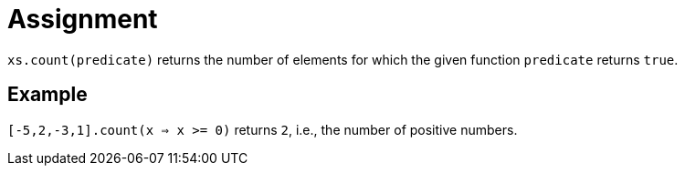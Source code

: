 = Assignment

`xs.count(predicate)` returns the number of elements for which the given function `predicate` returns `true`.

== Example

`[-5,2,-3,1].count(x => x >= 0)` returns `2`, i.e., the number of positive numbers.
